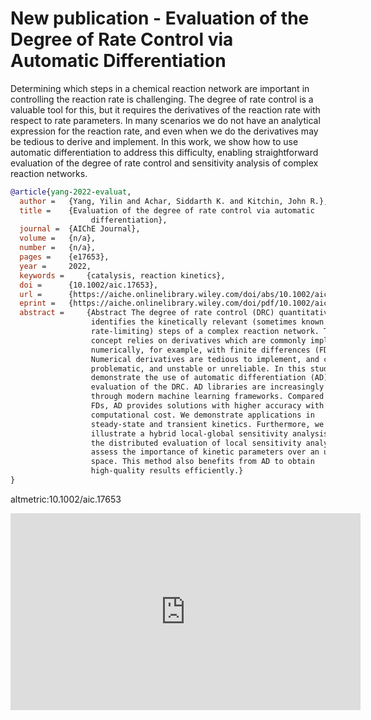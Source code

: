 * New publication - Evaluation of the Degree of Rate Control via Automatic Differentiation
:PROPERTIES:
:categories: news,publication
:date:     2022/03/07 08:40:41
:updated:  2022/03/07 08:40:41
:org-url:  https://kitchingroup.cheme.cmu.edu/org/2022/03/07/New-publication---Evaluation-of-the-Degree-of-Rate-Control-via-Automatic-Differentiation.org
:permalink: https://kitchingroup.cheme.cmu.edu/blog/2022/03/07/New-publication---Evaluation-of-the-Degree-of-Rate-Control-via-Automatic-Differentiation/index.html
:END:

Determining which steps in a chemical reaction network are important in controlling the reaction rate is challenging. The degree of rate control is a valuable tool for this, but it requires the derivatives of the reaction rate with respect to rate parameters. In many scenarios we do not have an analytical expression for the reaction rate, and even when we do the derivatives may be tedious to derive and implement. In this work, we show how to use automatic differentiation to address this difficulty, enabling straightforward evaluation of the degree of rate control and sensitivity analysis of complex reaction networks.

#+BEGIN_SRC bibtex
@article{yang-2022-evaluat,
  author =	 {Yang, Yilin and Achar, Siddarth K. and Kitchin, John R.},
  title =	 {Evaluation of the degree of rate control via automatic
                  differentiation},
  journal =	 {AIChE Journal},
  volume =	 {n/a},
  number =	 {n/a},
  pages =	 {e17653},
  year =	 2022,
  keywords =	 {catalysis, reaction kinetics},
  doi =		 {10.1002/aic.17653},
  url =		 {https://aiche.onlinelibrary.wiley.com/doi/abs/10.1002/aic.17653},
  eprint =	 {https://aiche.onlinelibrary.wiley.com/doi/pdf/10.1002/aic.17653},
  abstract =	 {Abstract The degree of rate control (DRC) quantitatively
                  identifies the kinetically relevant (sometimes known as
                  rate-limiting) steps of a complex reaction network. This
                  concept relies on derivatives which are commonly implemented
                  numerically, for example, with finite differences (FDs).
                  Numerical derivatives are tedious to implement, and can be
                  problematic, and unstable or unreliable. In this study, we
                  demonstrate the use of automatic differentiation (AD) in the
                  evaluation of the DRC. AD libraries are increasingly available
                  through modern machine learning frameworks. Compared with the
                  FDs, AD provides solutions with higher accuracy with lower
                  computational cost. We demonstrate applications in
                  steady-state and transient kinetics. Furthermore, we
                  illustrate a hybrid local-global sensitivity analysis method,
                  the distributed evaluation of local sensitivity analysis, to
                  assess the importance of kinetic parameters over an uncertain
                  space. This method also benefits from AD to obtain
                  high-quality results efficiently.}
}
#+END_SRC

altmetric:10.1002/aic.17653

#+BEGIN_EXPORT html
<iframe width="560" height="315" src="https://www.youtube.com/embed/1bpVL8EQflE" title="YouTube video player" frameborder="0" allow="accelerometer; autoplay; clipboard-write; encrypted-media; gyroscope; picture-in-picture" allowfullscreen></iframe>
#+END_EXPORT
